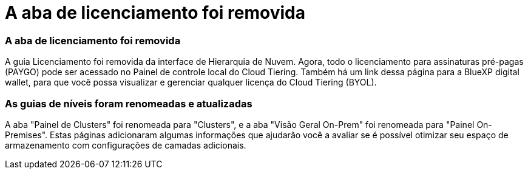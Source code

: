 = A aba de licenciamento foi removida
:allow-uri-read: 




=== A aba de licenciamento foi removida

A guia Licenciamento foi removida da interface de Hierarquia de Nuvem.  Agora, todo o licenciamento para assinaturas pré-pagas (PAYGO) pode ser acessado no Painel de controle local do Cloud Tiering.  Também há um link dessa página para a BlueXP digital wallet, para que você possa visualizar e gerenciar qualquer licença do Cloud Tiering (BYOL).



=== As guias de níveis foram renomeadas e atualizadas

A aba "Painel de Clusters" foi renomeada para "Clusters", e a aba "Visão Geral On-Prem" foi renomeada para "Painel On-Premises".  Estas páginas adicionaram algumas informações que ajudarão você a avaliar se é possível otimizar seu espaço de armazenamento com configurações de camadas adicionais.
